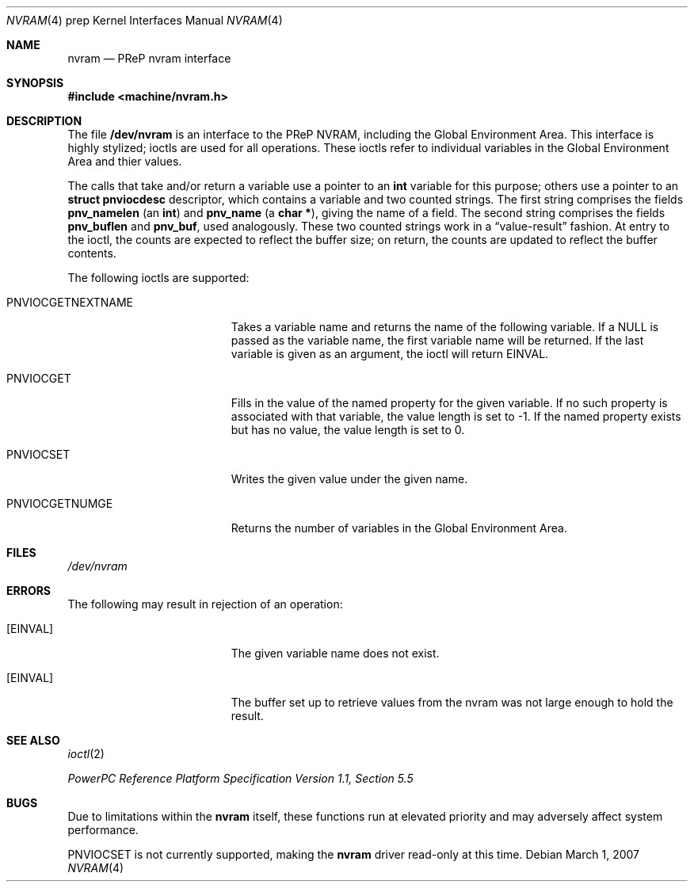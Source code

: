 .\" $NetBSD: nvram.4,v 1.3 2008/04/30 13:10:56 martin Exp $
.\"
.\" Copyright (c) 2007 The NetBSD Foundation, Inc.
.\" All rights reserved.
.\"
.\" This code is derived from software contributed to The NetBSD Foundation
.\" by Tim Rightnour
.\"
.\" Redistribution and use in source and binary forms, with or without
.\" modification, are permitted provided that the following conditions
.\" are met:
.\" 1. Redistributions of source code must retain the above copyright
.\"    notice, this list of conditions and the following disclaimer.
.\" 2. Redistributions in binary form must reproduce the above copyright
.\"    notice, this list of conditions and the following disclaimer in the
.\"    documentation and/or other materials provided with the distribution.
.\"
.\" THIS SOFTWARE IS PROVIDED BY THE NETBSD FOUNDATION, INC. AND CONTRIBUTORS
.\" ``AS IS'' AND ANY EXPRESS OR IMPLIED WARRANTIES, INCLUDING, BUT NOT LIMITED
.\" TO, THE IMPLIED WARRANTIES OF MERCHANTABILITY AND FITNESS FOR A PARTICULAR
.\" PURPOSE ARE DISCLAIMED.  IN NO EVENT SHALL THE FOUNDATION OR CONTRIBUTORS
.\" BE LIABLE FOR ANY DIRECT, INDIRECT, INCIDENTAL, SPECIAL, EXEMPLARY, OR
.\" CONSEQUENTIAL DAMAGES (INCLUDING, BUT NOT LIMITED TO, PROCUREMENT OF
.\" SUBSTITUTE GOODS OR SERVICES; LOSS OF USE, DATA, OR PROFITS; OR BUSINESS
.\" INTERRUPTION) HOWEVER CAUSED AND ON ANY THEORY OF LIABILITY, WHETHER IN
.\" CONTRACT, STRICT LIABILITY, OR TORT (INCLUDING NEGLIGENCE OR OTHERWISE)
.\" ARISING IN ANY WAY OUT OF THE USE OF THIS SOFTWARE, EVEN IF ADVISED OF THE
.\" POSSIBILITY OF SUCH DAMAGE.
.\"
.Dd March 1, 2007
.Dt NVRAM 4 prep
.Os
.Sh NAME
.Nm nvram
.Nd PReP nvram interface
.Sh SYNOPSIS
.In machine/nvram.h
.Sh DESCRIPTION
The file
.Nm /dev/nvram
is an interface to the PReP NVRAM, including the Global Environment Area.
This interface is highly stylized;
ioctls are used for all operations.
These ioctls refer to individual variables in the
Global Environment Area and thier values.
.Pp
The calls that take and/or return a variable
use a pointer to an
.Li int
variable for this purpose;
others use a pointer to an
.Li struct pnviocdesc
descriptor,
which contains a variable and two counted strings.
The first string comprises the fields
.Li pnv_namelen
(an
.Li int )
and
.Li pnv_name
(a
.Li "char *" ) ,
giving the name of a field.
The second string comprises the fields
.Li pnv_buflen
and
.Li pnv_buf ,
used analogously.
These two counted strings work in a
.Dq value-result
fashion.
At entry to the ioctl,
the counts are expected to reflect the buffer size;
on return,
the counts are updated to reflect the buffer contents.
.Pp
The following ioctls are supported:
.Bl -tag -width PNVIOCGETNEXTNAME
.It PNVIOCGETNEXTNAME
Takes a variable name and returns the name of the following variable.
If a
.Dv NULL
is passed as the variable name, the first variable name
will be returned.
If the last variable is given as an argument, the ioctl will return
.Er EINVAL .
.It Dv PNVIOCGET
Fills in the value of the named property for the given variable.
If no such property is associated with that variable,
the value length is set to \-1.
If the named property exists but has no value,
the value length is set to 0.
.It Dv PNVIOCSET
Writes the given value under the given name.
.It Dv PNVIOCGETNUMGE
Returns the number of variables in the Global Environment Area.
.El
.Sh FILES
.Pa /dev/nvram
.Sh ERRORS
The following may result in rejection of an operation:
.Bl -tag -width Er
.It Bq Er EINVAL
The given variable name does not exist.
.It Bq Er EINVAL
The buffer set up to retrieve values from the nvram was not large enough
to hold the result.
.El
.Sh SEE ALSO
.Xr ioctl 2
.Pp
.Pa PowerPC Reference Platform Specification Version 1.1, Section 5.5
.Sh BUGS
Due to limitations within the
.Nm
itself, these functions run at elevated priority
and may adversely affect system performance.
.Pp
.Dv PNVIOCSET
is not currently supported, making the
.Nm
driver read-only at this time.
